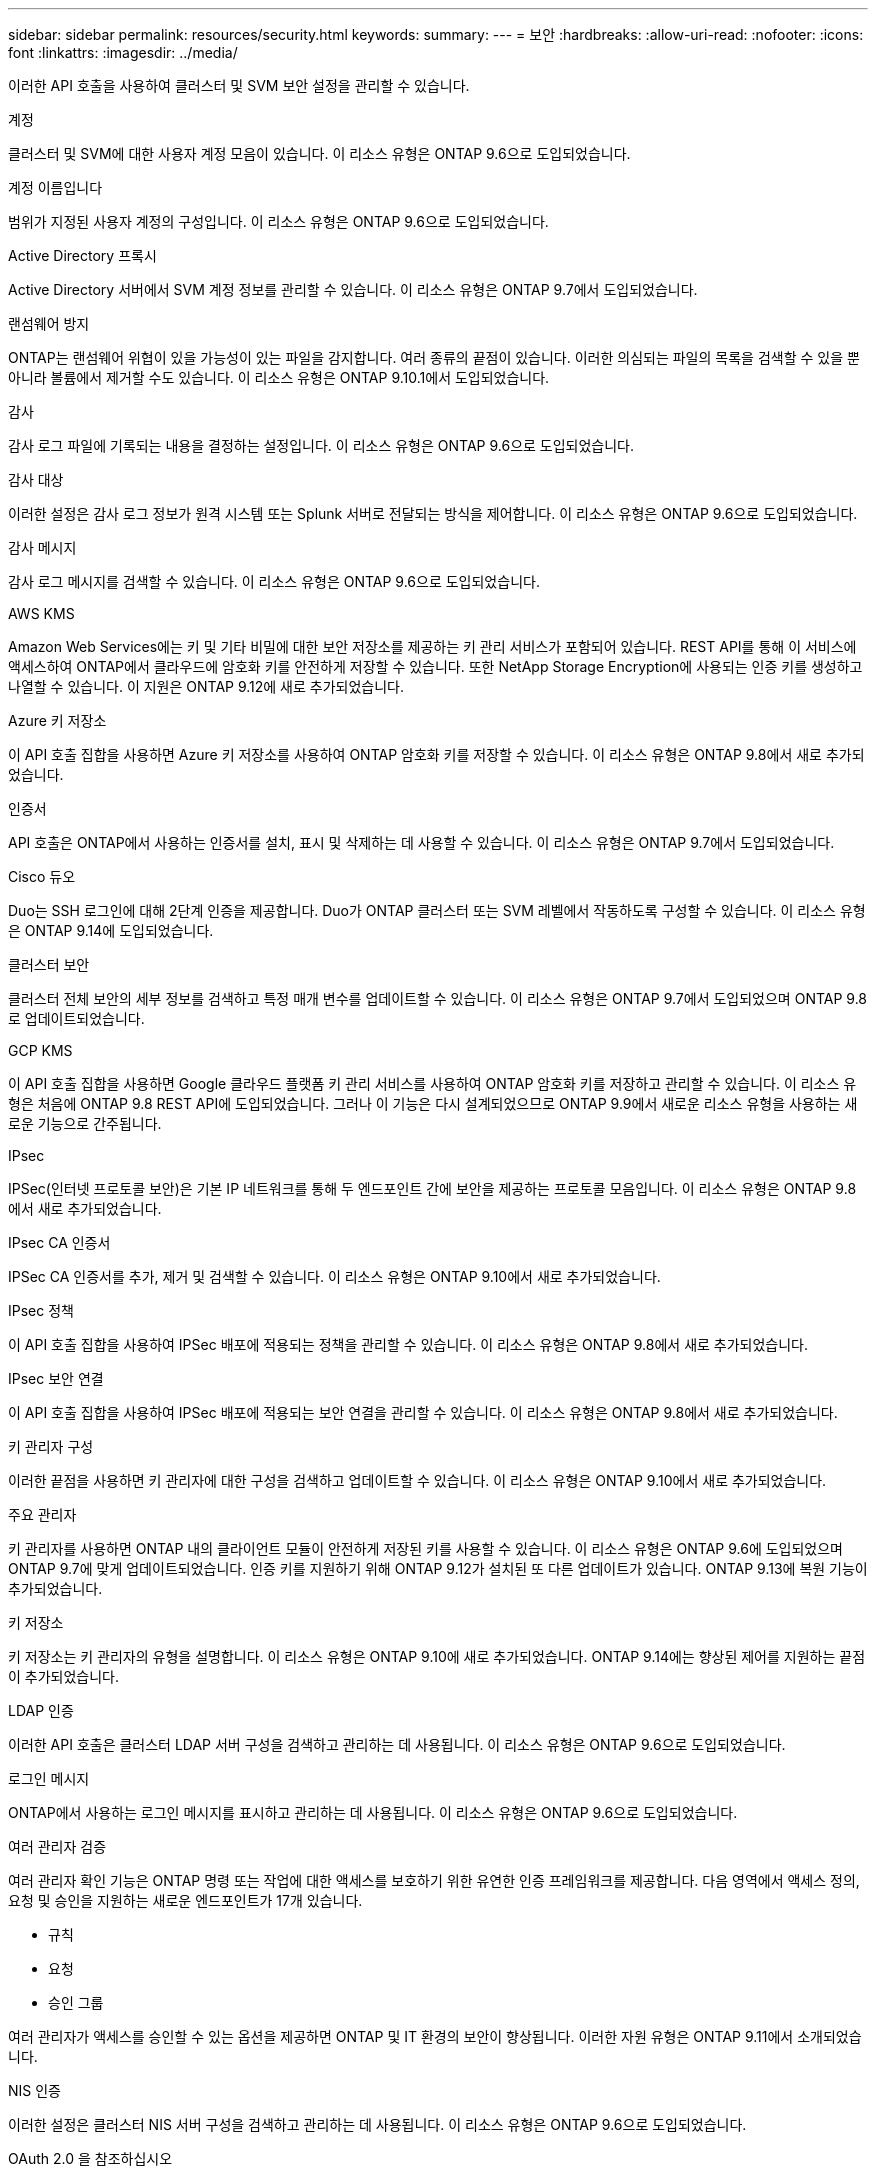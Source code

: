 ---
sidebar: sidebar 
permalink: resources/security.html 
keywords:  
summary:  
---
= 보안
:hardbreaks:
:allow-uri-read: 
:nofooter: 
:icons: font
:linkattrs: 
:imagesdir: ../media/


[role="lead"]
이러한 API 호출을 사용하여 클러스터 및 SVM 보안 설정을 관리할 수 있습니다.

.계정
클러스터 및 SVM에 대한 사용자 계정 모음이 있습니다. 이 리소스 유형은 ONTAP 9.6으로 도입되었습니다.

.계정 이름입니다
범위가 지정된 사용자 계정의 구성입니다. 이 리소스 유형은 ONTAP 9.6으로 도입되었습니다.

.Active Directory 프록시
Active Directory 서버에서 SVM 계정 정보를 관리할 수 있습니다. 이 리소스 유형은 ONTAP 9.7에서 도입되었습니다.

.랜섬웨어 방지
ONTAP는 랜섬웨어 위협이 있을 가능성이 있는 파일을 감지합니다. 여러 종류의 끝점이 있습니다. 이러한 의심되는 파일의 목록을 검색할 수 있을 뿐 아니라 볼륨에서 제거할 수도 있습니다. 이 리소스 유형은 ONTAP 9.10.1에서 도입되었습니다.

.감사
감사 로그 파일에 기록되는 내용을 결정하는 설정입니다. 이 리소스 유형은 ONTAP 9.6으로 도입되었습니다.

.감사 대상
이러한 설정은 감사 로그 정보가 원격 시스템 또는 Splunk 서버로 전달되는 방식을 제어합니다. 이 리소스 유형은 ONTAP 9.6으로 도입되었습니다.

.감사 메시지
감사 로그 메시지를 검색할 수 있습니다. 이 리소스 유형은 ONTAP 9.6으로 도입되었습니다.

.AWS KMS
Amazon Web Services에는 키 및 기타 비밀에 대한 보안 저장소를 제공하는 키 관리 서비스가 포함되어 있습니다. REST API를 통해 이 서비스에 액세스하여 ONTAP에서 클라우드에 암호화 키를 안전하게 저장할 수 있습니다. 또한 NetApp Storage Encryption에 사용되는 인증 키를 생성하고 나열할 수 있습니다. 이 지원은 ONTAP 9.12에 새로 추가되었습니다.

.Azure 키 저장소
이 API 호출 집합을 사용하면 Azure 키 저장소를 사용하여 ONTAP 암호화 키를 저장할 수 있습니다. 이 리소스 유형은 ONTAP 9.8에서 새로 추가되었습니다.

.인증서
API 호출은 ONTAP에서 사용하는 인증서를 설치, 표시 및 삭제하는 데 사용할 수 있습니다. 이 리소스 유형은 ONTAP 9.7에서 도입되었습니다.

.Cisco 듀오
Duo는 SSH 로그인에 대해 2단계 인증을 제공합니다. Duo가 ONTAP 클러스터 또는 SVM 레벨에서 작동하도록 구성할 수 있습니다. 이 리소스 유형은 ONTAP 9.14에 도입되었습니다.

.클러스터 보안
클러스터 전체 보안의 세부 정보를 검색하고 특정 매개 변수를 업데이트할 수 있습니다. 이 리소스 유형은 ONTAP 9.7에서 도입되었으며 ONTAP 9.8로 업데이트되었습니다.

.GCP KMS
이 API 호출 집합을 사용하면 Google 클라우드 플랫폼 키 관리 서비스를 사용하여 ONTAP 암호화 키를 저장하고 관리할 수 있습니다. 이 리소스 유형은 처음에 ONTAP 9.8 REST API에 도입되었습니다. 그러나 이 기능은 다시 설계되었으므로 ONTAP 9.9에서 새로운 리소스 유형을 사용하는 새로운 기능으로 간주됩니다.

.IPsec
IPSec(인터넷 프로토콜 보안)은 기본 IP 네트워크를 통해 두 엔드포인트 간에 보안을 제공하는 프로토콜 모음입니다. 이 리소스 유형은 ONTAP 9.8에서 새로 추가되었습니다.

.IPsec CA 인증서
IPSec CA 인증서를 추가, 제거 및 검색할 수 있습니다. 이 리소스 유형은 ONTAP 9.10에서 새로 추가되었습니다.

.IPsec 정책
이 API 호출 집합을 사용하여 IPSec 배포에 적용되는 정책을 관리할 수 있습니다. 이 리소스 유형은 ONTAP 9.8에서 새로 추가되었습니다.

.IPsec 보안 연결
이 API 호출 집합을 사용하여 IPSec 배포에 적용되는 보안 연결을 관리할 수 있습니다. 이 리소스 유형은 ONTAP 9.8에서 새로 추가되었습니다.

.키 관리자 구성
이러한 끝점을 사용하면 키 관리자에 대한 구성을 검색하고 업데이트할 수 있습니다. 이 리소스 유형은 ONTAP 9.10에서 새로 추가되었습니다.

.주요 관리자
키 관리자를 사용하면 ONTAP 내의 클라이언트 모듈이 안전하게 저장된 키를 사용할 수 있습니다. 이 리소스 유형은 ONTAP 9.6에 도입되었으며 ONTAP 9.7에 맞게 업데이트되었습니다. 인증 키를 지원하기 위해 ONTAP 9.12가 설치된 또 다른 업데이트가 있습니다. ONTAP 9.13에 복원 기능이 추가되었습니다.

.키 저장소
키 저장소는 키 관리자의 유형을 설명합니다. 이 리소스 유형은 ONTAP 9.10에 새로 추가되었습니다. ONTAP 9.14에는 향상된 제어를 지원하는 끝점이 추가되었습니다.

.LDAP 인증
이러한 API 호출은 클러스터 LDAP 서버 구성을 검색하고 관리하는 데 사용됩니다. 이 리소스 유형은 ONTAP 9.6으로 도입되었습니다.

.로그인 메시지
ONTAP에서 사용하는 로그인 메시지를 표시하고 관리하는 데 사용됩니다. 이 리소스 유형은 ONTAP 9.6으로 도입되었습니다.

.여러 관리자 검증
여러 관리자 확인 기능은 ONTAP 명령 또는 작업에 대한 액세스를 보호하기 위한 유연한 인증 프레임워크를 제공합니다. 다음 영역에서 액세스 정의, 요청 및 승인을 지원하는 새로운 엔드포인트가 17개 있습니다.

* 규칙
* 요청
* 승인 그룹


여러 관리자가 액세스를 승인할 수 있는 옵션을 제공하면 ONTAP 및 IT 환경의 보안이 향상됩니다. 이러한 자원 유형은 ONTAP 9.11에서 소개되었습니다.

.NIS 인증
이러한 설정은 클러스터 NIS 서버 구성을 검색하고 관리하는 데 사용됩니다. 이 리소스 유형은 ONTAP 9.6으로 도입되었습니다.

.OAuth 2.0 을 참조하십시오
OAuth 2.0(Open Authorization)은 ONTAP 스토리지 리소스에 대한 액세스를 제한하는 데 사용할 수 있는 토큰 기반 프레임워크입니다. REST API를 통해 ONTAP에 액세스하는 클라이언트와 함께 사용할 수 있습니다. REST API를 포함한 모든 ONTAP 관리 인터페이스를 사용하여 구성을 수행할 수 있습니다. 이 리소스 유형은 ONTAP 9.14에 도입되었습니다.

.암호 인증
여기에는 사용자 계정의 암호를 변경하는 데 사용되는 API 호출도 포함됩니다. 이 리소스 유형은 ONTAP 9.6으로 도입되었습니다.

.역할 인스턴스에 대한 권한입니다
특정 역할에 대한 권한을 관리합니다. 이 리소스 유형은 ONTAP 9.6으로 도입되었습니다.

.공개 키 인증
이러한 API 호출을 사용하여 사용자 계정에 대한 공개 키를 구성할 수 있습니다. 이 리소스 유형은 ONTAP 9.7에서 도입되었습니다.

.역할
역할은 사용자 계정에 권한을 할당하는 방법을 제공합니다. 이 리소스 유형은 ONTAP 9.6으로 도입되었습니다.

.역할 인스턴스
역할의 특정 인스턴스입니다. 이 리소스 유형은 ONTAP 9.6으로 도입되었습니다.

.SAML 서비스 공급자
SAML 서비스 공급자의 구성을 표시하고 관리할 수 있습니다. 이 리소스 유형은 ONTAP 9.6으로 도입되었습니다.

.SSH를 클릭합니다
이러한 통화를 통해 SSH 구성을 설정할 수 있습니다. 이 리소스 유형은 ONTAP 9.7에서 도입되었습니다.

.SSH SVM
이러한 엔드포인트를 사용하면 모든 SVM에 대한 SSH 보안 구성을 검색할 수 있습니다. 이 리소스 유형은 ONTAP 9.10에서 도입되었습니다.

.TOTPS 를 참조하십시오
REST API를 사용하여 로그인 계정에 대해 TOTP(Time-Based One-Time Password) 프로필을 구성하고 SSH를 사용하여 ONTAP에 액세스할 수 있습니다. 이 리소스 유형은 ONTAP 9.13에서 도입되었습니다.
